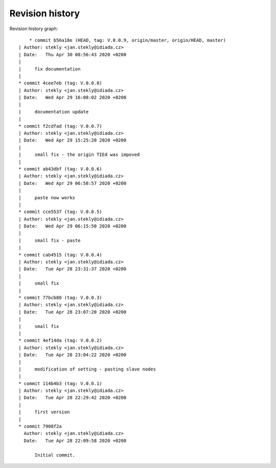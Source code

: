 
Revision history
================

Revision history graph::
    
       * commit b56a18e (HEAD, tag: V.0.0.9, origin/master, origin/HEAD, master)
   | Author: stekly <jan.stekly@idiada.cz>
   | Date:   Thu Apr 30 08:56:43 2020 +0200
   | 
   |     fix documentation
   |  
   * commit 4cee7eb (tag: V.0.0.8)
   | Author: stekly <jan.stekly@idiada.cz>
   | Date:   Wed Apr 29 16:08:02 2020 +0200
   | 
   |     documentation update
   |  
   * commit f2cdfad (tag: V.0.0.7)
   | Author: stekly <jan.stekly@idiada.cz>
   | Date:   Wed Apr 29 15:25:20 2020 +0200
   | 
   |     small fix - the origin TIEd was impoved
   |  
   * commit ab43dbf (tag: V.0.0.6)
   | Author: stekly <jan.stekly@idiada.cz>
   | Date:   Wed Apr 29 06:58:57 2020 +0200
   | 
   |     paste now works
   |  
   * commit cce5537 (tag: V.0.0.5)
   | Author: stekly <jan.stekly@idiada.cz>
   | Date:   Wed Apr 29 06:15:50 2020 +0200
   | 
   |     small fix - paste
   |  
   * commit cab4515 (tag: V.0.0.4)
   | Author: stekly <jan.stekly@idiada.cz>
   | Date:   Tue Apr 28 23:31:37 2020 +0200
   | 
   |     small fix
   |  
   * commit 77bcb80 (tag: V.0.0.3)
   | Author: stekly <jan.stekly@idiada.cz>
   | Date:   Tue Apr 28 23:07:20 2020 +0200
   | 
   |     small fix
   |  
   * commit 4ef14da (tag: V.0.0.2)
   | Author: stekly <jan.stekly@idiada.cz>
   | Date:   Tue Apr 28 23:04:22 2020 +0200
   | 
   |     modification of setting - pasting slave nodes
   |  
   * commit 114b4b3 (tag: V.0.0.1)
   | Author: stekly <jan.stekly@idiada.cz>
   | Date:   Tue Apr 28 22:29:42 2020 +0200
   | 
   |     first version
   |  
   * commit 7908f2a
     Author: stekly <jan.stekly@idiada.cz>
     Date:   Tue Apr 28 22:09:58 2020 +0200
     
         Initial commit.
